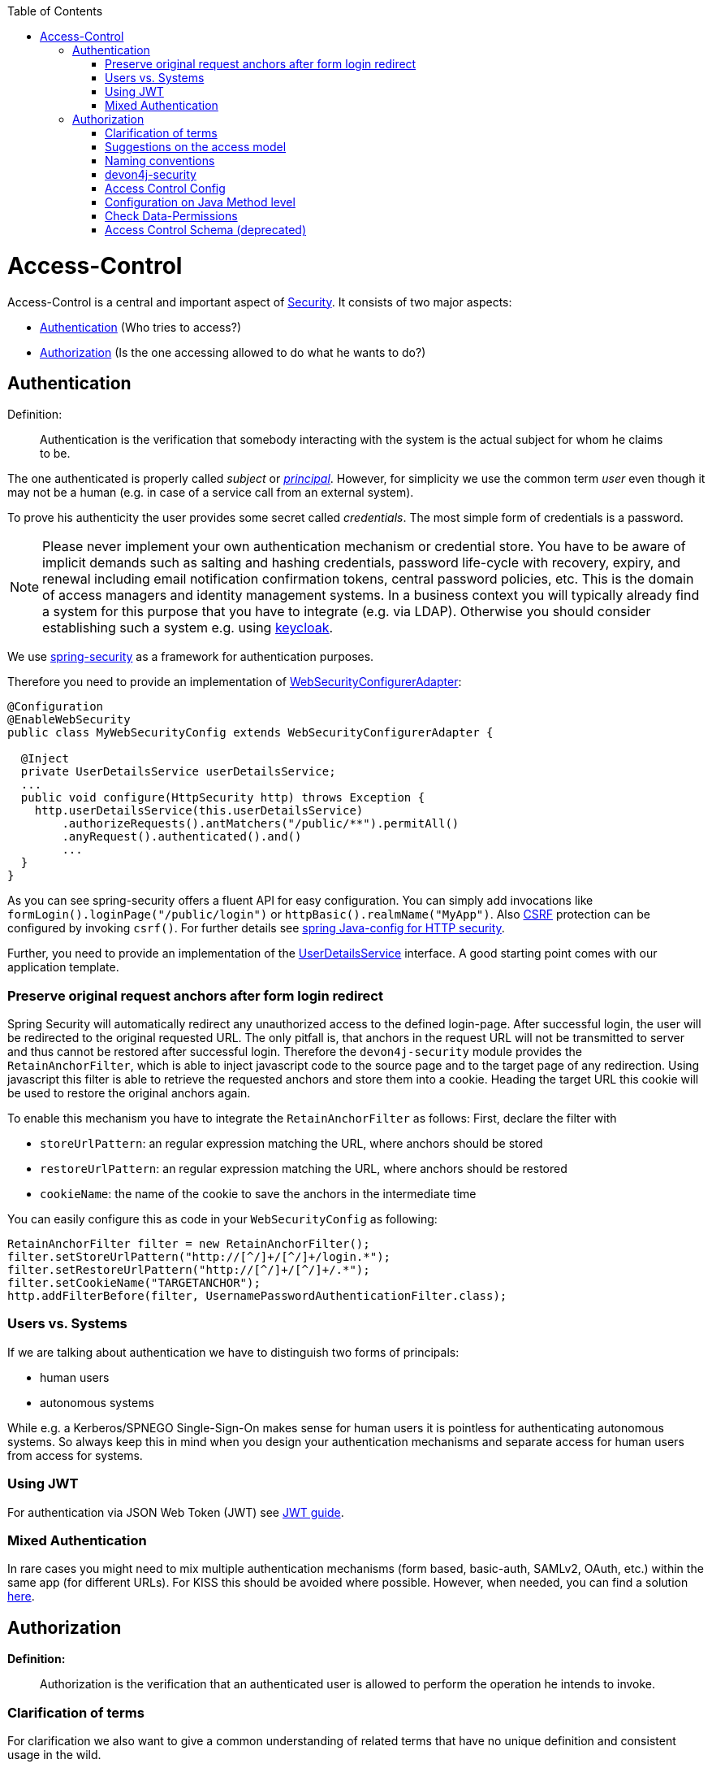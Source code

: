 :toc: macro
toc::[]

= Access-Control
Access-Control is a central and important aspect of link:guide-security.asciidoc[Security]. It consists of two major aspects:

* xref:Authentication[] (Who tries to access?)
* xref:Authorization[] (Is the one accessing allowed to do what he wants to do?)

== Authentication
Definition:

> Authentication is the verification that somebody interacting with the system is the actual subject for whom he claims to be.

The one authenticated is properly called _subject_ or http://docs.oracle.com/javase/7/docs/api/java/security/Principal.html[_principal_]. However, for simplicity we use the common term _user_ even though it may not be a human (e.g. in case of a service call from an external system).

To prove his authenticity the user provides some secret called _credentials_. The most simple form of credentials is a password.

NOTE: Please never implement your own authentication mechanism or credential store. You have to be aware of implicit demands such as salting and hashing credentials, password life-cycle with recovery, expiry, and renewal including email notification confirmation tokens, central password policies, etc. This is the domain of access managers and identity management systems. In a business context you will typically already find a system for this purpose that you have to integrate (e.g. via LDAP). Otherwise you should consider establishing such a system e.g. using http://keycloak.org[keycloak].

We use https://projects.spring.io/spring-security/[spring-security] as a framework for authentication purposes. 

Therefore you need to provide an implementation of https://docs.spring.io/spring-security/site/docs/4.2.x/apidocs/org/springframework/security/config/annotation/web/WebSecurityConfigurer.html[WebSecurityConfigurerAdapter]:
[source,java]
----
@Configuration
@EnableWebSecurity
public class MyWebSecurityConfig extends WebSecurityConfigurerAdapter {

  @Inject
  private UserDetailsService userDetailsService;
  ...
  public void configure(HttpSecurity http) throws Exception {
    http.userDetailsService(this.userDetailsService)
        .authorizeRequests().antMatchers("/public/**").permitAll()
        .anyRequest().authenticated().and()
        ...
  }
}
----

As you can see spring-security offers a fluent API for easy configuration. You can simply add invocations like `formLogin().loginPage("/public/login")` or `httpBasic().realmName("MyApp")`. Also link:guide-security.asciidoc[CSRF] protection can be configured by invoking `csrf()`.
For further details see https://docs.spring.io/spring-security/site/docs/current/reference/html/jc.html#jc-httpsecurity[spring Java-config for HTTP security].

Further, you need to provide an implementation of the https://docs.spring.io/spring-security/site/docs/4.2.x/apidocs/org/springframework/security/core/userdetails/UserDetailsService.html[UserDetailsService] interface.
A good starting point comes with our application template.

=== Preserve original request anchors after form login redirect
Spring Security will automatically redirect any unauthorized access to the defined login-page. After successful login, the user will be redirected to the original requested URL. The only pitfall is, that anchors in the request URL will not be transmitted to server and thus cannot be restored after successful login. Therefore the `devon4j-security` module provides the `RetainAnchorFilter`, which is able to inject javascript code to the source page and to the target page of any redirection. Using javascript this filter is able to retrieve the requested anchors and store them into a cookie. Heading the target URL this cookie will be used to restore the original anchors again.

To enable this mechanism you have to integrate the `RetainAnchorFilter` as follows:
First, declare the filter with 

* `storeUrlPattern`: an regular expression matching the URL, where anchors should be stored
* `restoreUrlPattern`: an regular expression matching the URL, where anchors should be restored
* `cookieName`: the name of the cookie to save the anchors in the intermediate time

You can easily configure this as code in your `WebSecurityConfig` as following:

[source,java]
----
RetainAnchorFilter filter = new RetainAnchorFilter();
filter.setStoreUrlPattern("http://[^/]+/[^/]+/login.*");
filter.setRestoreUrlPattern("http://[^/]+/[^/]+/.*");
filter.setCookieName("TARGETANCHOR");
http.addFilterBefore(filter, UsernamePasswordAuthenticationFilter.class);
----

=== Users vs. Systems
If we are talking about authentication we have to distinguish two forms of principals:

* human users
* autonomous systems

While e.g. a Kerberos/SPNEGO Single-Sign-On makes sense for human users it is pointless for authenticating autonomous systems. So always keep this in mind when you design your authentication mechanisms and separate access for human users from access for systems.

=== Using JWT
For authentication via JSON Web Token (JWT) see link:guide-jwt.asciidoc[JWT guide].

=== Mixed Authentication

In rare cases you might need to mix multiple authentication mechanisms (form based, basic-auth, SAMLv2, OAuth, etc.) within the same app (for different URLs). For KISS this should be avoided where possible. However, when needed, you can find a solution  
https://docs.spring.io/spring-security/site/docs/current/reference/htmlsingle/#multiple-httpsecurity[here]. 

== Authorization

**Definition:**

> Authorization is the verification that an authenticated user is allowed to perform the operation he intends to invoke.

=== Clarification of terms

For clarification we also want to give a common understanding of related terms that have no unique definition and consistent usage in the wild.

.Security terms related to authorization
[options="header", cols="15%,85%"]
|=======================
|*Term*|*Meaning and comment*
|Permission|A permission is an object that allows a principal to perform an operation in the system. This permission can be _granted_ (give) or _revoked_ (taken away). Sometimes people also use the term _right_ what is actually wrong as a right (such as the right to be free) can not be revoked.
|Group|We use the term group in this context for an object that contains permissions. A group may also contain other groups. Then the group represents the set of all recursively contained permissions.
|Role|We consider a role as a specific form of group that also contains permissions. A role identifies a specific function of a principal. A user can act in a role.

For simple scenarios a principal has a single role associated. In more complex situations a principal can have multiple roles but has only one active role at a time that he can choose out of his assigned roles. For KISS it is sometimes sufficient to avoid this by creating multiple accounts for the few users with multiple roles. Otherwise at least avoid switching roles at run-time in clients as this may cause problems with related states. Simply restart the client with the new role as parameter in case the user wants to switch his role.
| Access Control | Any permission, group, role, etc., which declares a control for access management.
|=======================

=== Suggestions on the access model
For the access model we give the following suggestions:

* Each Access Control (permission, group, role, ...) is uniquely identified by a human readable string.
* We create a unique permission for each use-case.
* We define groups that combine permissions to typical and useful sets for the users.
* We define roles as specific groups as required by our business demands.
* We allow to associate users with a list of Access Controls.
* For authorization of an implemented use case we determine the required permission. Furthermore, we determine the current user and verify that the required permission is contained in the tree spanned by all his associated Access Controls. If the user does not have the permission we throw a security exception and thus abort the operation and transaction.
* We avoid negative permissions, that is a user has no permission by default and only those granted to him explicitly give him additional permission for specific things. Permissions granted can not be reduced by other permissions.
* Technically we consider permissions as a secret of the application. Administrators shall not fiddle with individual permissions but grant them via groups. So the access management provides a list of strings identifying the Access Controls of a user. The individual application itself contains these Access Controls in a structured way, whereas each group forms a permission tree.

=== Naming conventions
As stated above each Access Control is uniquely identified by a human readable string. This string should follow the naming convention: 
```
«app-id».«local-name»
```
For Access Control Permissions the `«local-name»` again follows the convention:
```
«verb»«object»
```
The segments are defined by the following table:

.Segments of Access Control Permission ID
[options="header"]
|=============================================
|*Segment* | *Description* | *Example*
|«app-id»|Is a unique technical but human readable string of the application (or microservice). It shall not contain special characters and especially no dot or whitespace. We recommend to use `lower-train-case-ascii-syntax`. The identity and access management should be organized on enterprise level rather than application level. Therefore permissions of different apps might easily clash (e.g. two apps might both define a group `ReadMasterData` but some user shall get this group for only one of these two apps). Using the `«app-id».` prefix is a simple but powerful namespacing concept that allows you to scale and grow. You may also reserve specific «app-id»s for cross-cutting concerns that do not actually reflect a single app e.g to grant access to a geographic region. |`shop`
|«verb»|The action that is to be performed on «object». We use `Find` for searching and reading data. `Save` shall be used both for create and update. Only if you really have demands to separate these two you may use `Create` in addition to `Save`. Finally, `Delete` is used for deletions. For non CRUD actions you are free to use additional verbs such as `Approve` or `Reject`.|`Find`
|«object»|The affected object or entity. Shall be named according to your data-model|`Product`
|=============================================

So as an example `shop.FindProduct` will reflect the permission to search and retrieve a `Product` in the `shop` application. The group `shop.ReadMasterData` may combine all permissions to read master-data from the `shop`. However, also a group `shop.Admin` may exist for the `Admin` role of the `shop` application. Here the `«local-name»` is `Admin` that does not follow the `«verb»«object»` schema.

=== devon4j-security

The module `devon4j-security` provides ready-to-use code based on http://projects.spring.io/spring-security/[spring-security] that makes your life a lot easier.

.devon4j Security Model
image::images/Security-AccessControl.png["access-control",scaledwidth="80%",align="center",link="images/Security-AccessControl.png"]

The diagram shows the model of `devon4j-security` that separates two different aspects:

* The _Identity- and Access-Management_ is provided by according products and typically already available in the enterprise landscape (e.g. an active directory). It provides a hierarchy of _primary access control objects_ (roles and groups) of a user. An administrator can grant and revoke permissions (indirectly) via this way.
* The application security defines a hierarchy of _secondary access control objects_ (groups and permissions). This is done by configuration owned by the application (see following section). The "API" is defined by the IDs of the primary access control objects that will be referenced from the _Identity- and Access-Management_.

=== Access Control Config
In your application simply extend `AccessControlConfig` to configure your access control objects as code and reference it from your use-cases. An example config may look like this:
[source,java]
----
@Named
public class ApplicationAccessControlConfig extends AccessControlConfig {

  public static final String APP_ID = "MyApp";

  private static final String PREFIX = APP_ID + ".";

  public static final String PERMISSION_FIND_OFFER = PREFIX + "FindOffer";

  public static final String PERMISSION_SAVE_OFFER = PREFIX + "SaveOffer";

  public static final String PERMISSION_DELETE_OFFER = PREFIX + "DeleteOffer";

  public static final String PERMISSION_FIND_PRODUCT = PREFIX + "FindProduct";

  public static final String PERMISSION_SAVE_PRODUCT = PREFIX + "SaveProduct";

  public static final String PERMISSION_DELETE_PRODUCT = PREFIX + "DeleteProduct";

  public static final String GROUP_READ_MASTER_DATA = PREFIX + "ReadMasterData";

  public static final String GROUP_MANAGER = PREFIX + "Manager";

  public static final String GROUP_ADMIN = PREFIX + "Admin";

  public ApplicationAccessControlConfig() {

    super();
    AccessControlGroup readMasterData = group(GROUP_READ_MASTER_DATA, PERMISSION_FIND_OFFER, PERMISSION_FIND_PRODUCT);
    AccessControlGroup manager = group(GROUP_MANAGER, readMasterData, PERMISSION_SAVE_OFFER, PERMISSION_SAVE_PRODUCT);
    AccessControlGroup admin = group(GROUP_ADMIN, manager, PERMISSION_DELETE_OFFER, PERMISSION_DELETE_PRODUCT);
  }
}
----

=== Configuration on Java Method level
In your use-case you can now reference a permission like this:
[source,java]
----
@Named
public class UcSafeOfferImpl extends ApplicationUc implements UcSafeOffer {

  @Override
  @RolesAllowed(ApplicationAccessControlConfig.PERMISSION_SAVE_OFFER)
  public OfferEto save(OfferEto offer) { ... }
  ...
}
----

=== Check Data-Permissions
See link:guide-data-permission.asciidoc[data permissions]

=== Access Control Schema (deprecated)
The `access-control-schema.xml` approach is deprecated. The documentation can still be found in link:guide-access-control-schema.asciidoc[access control schema].
